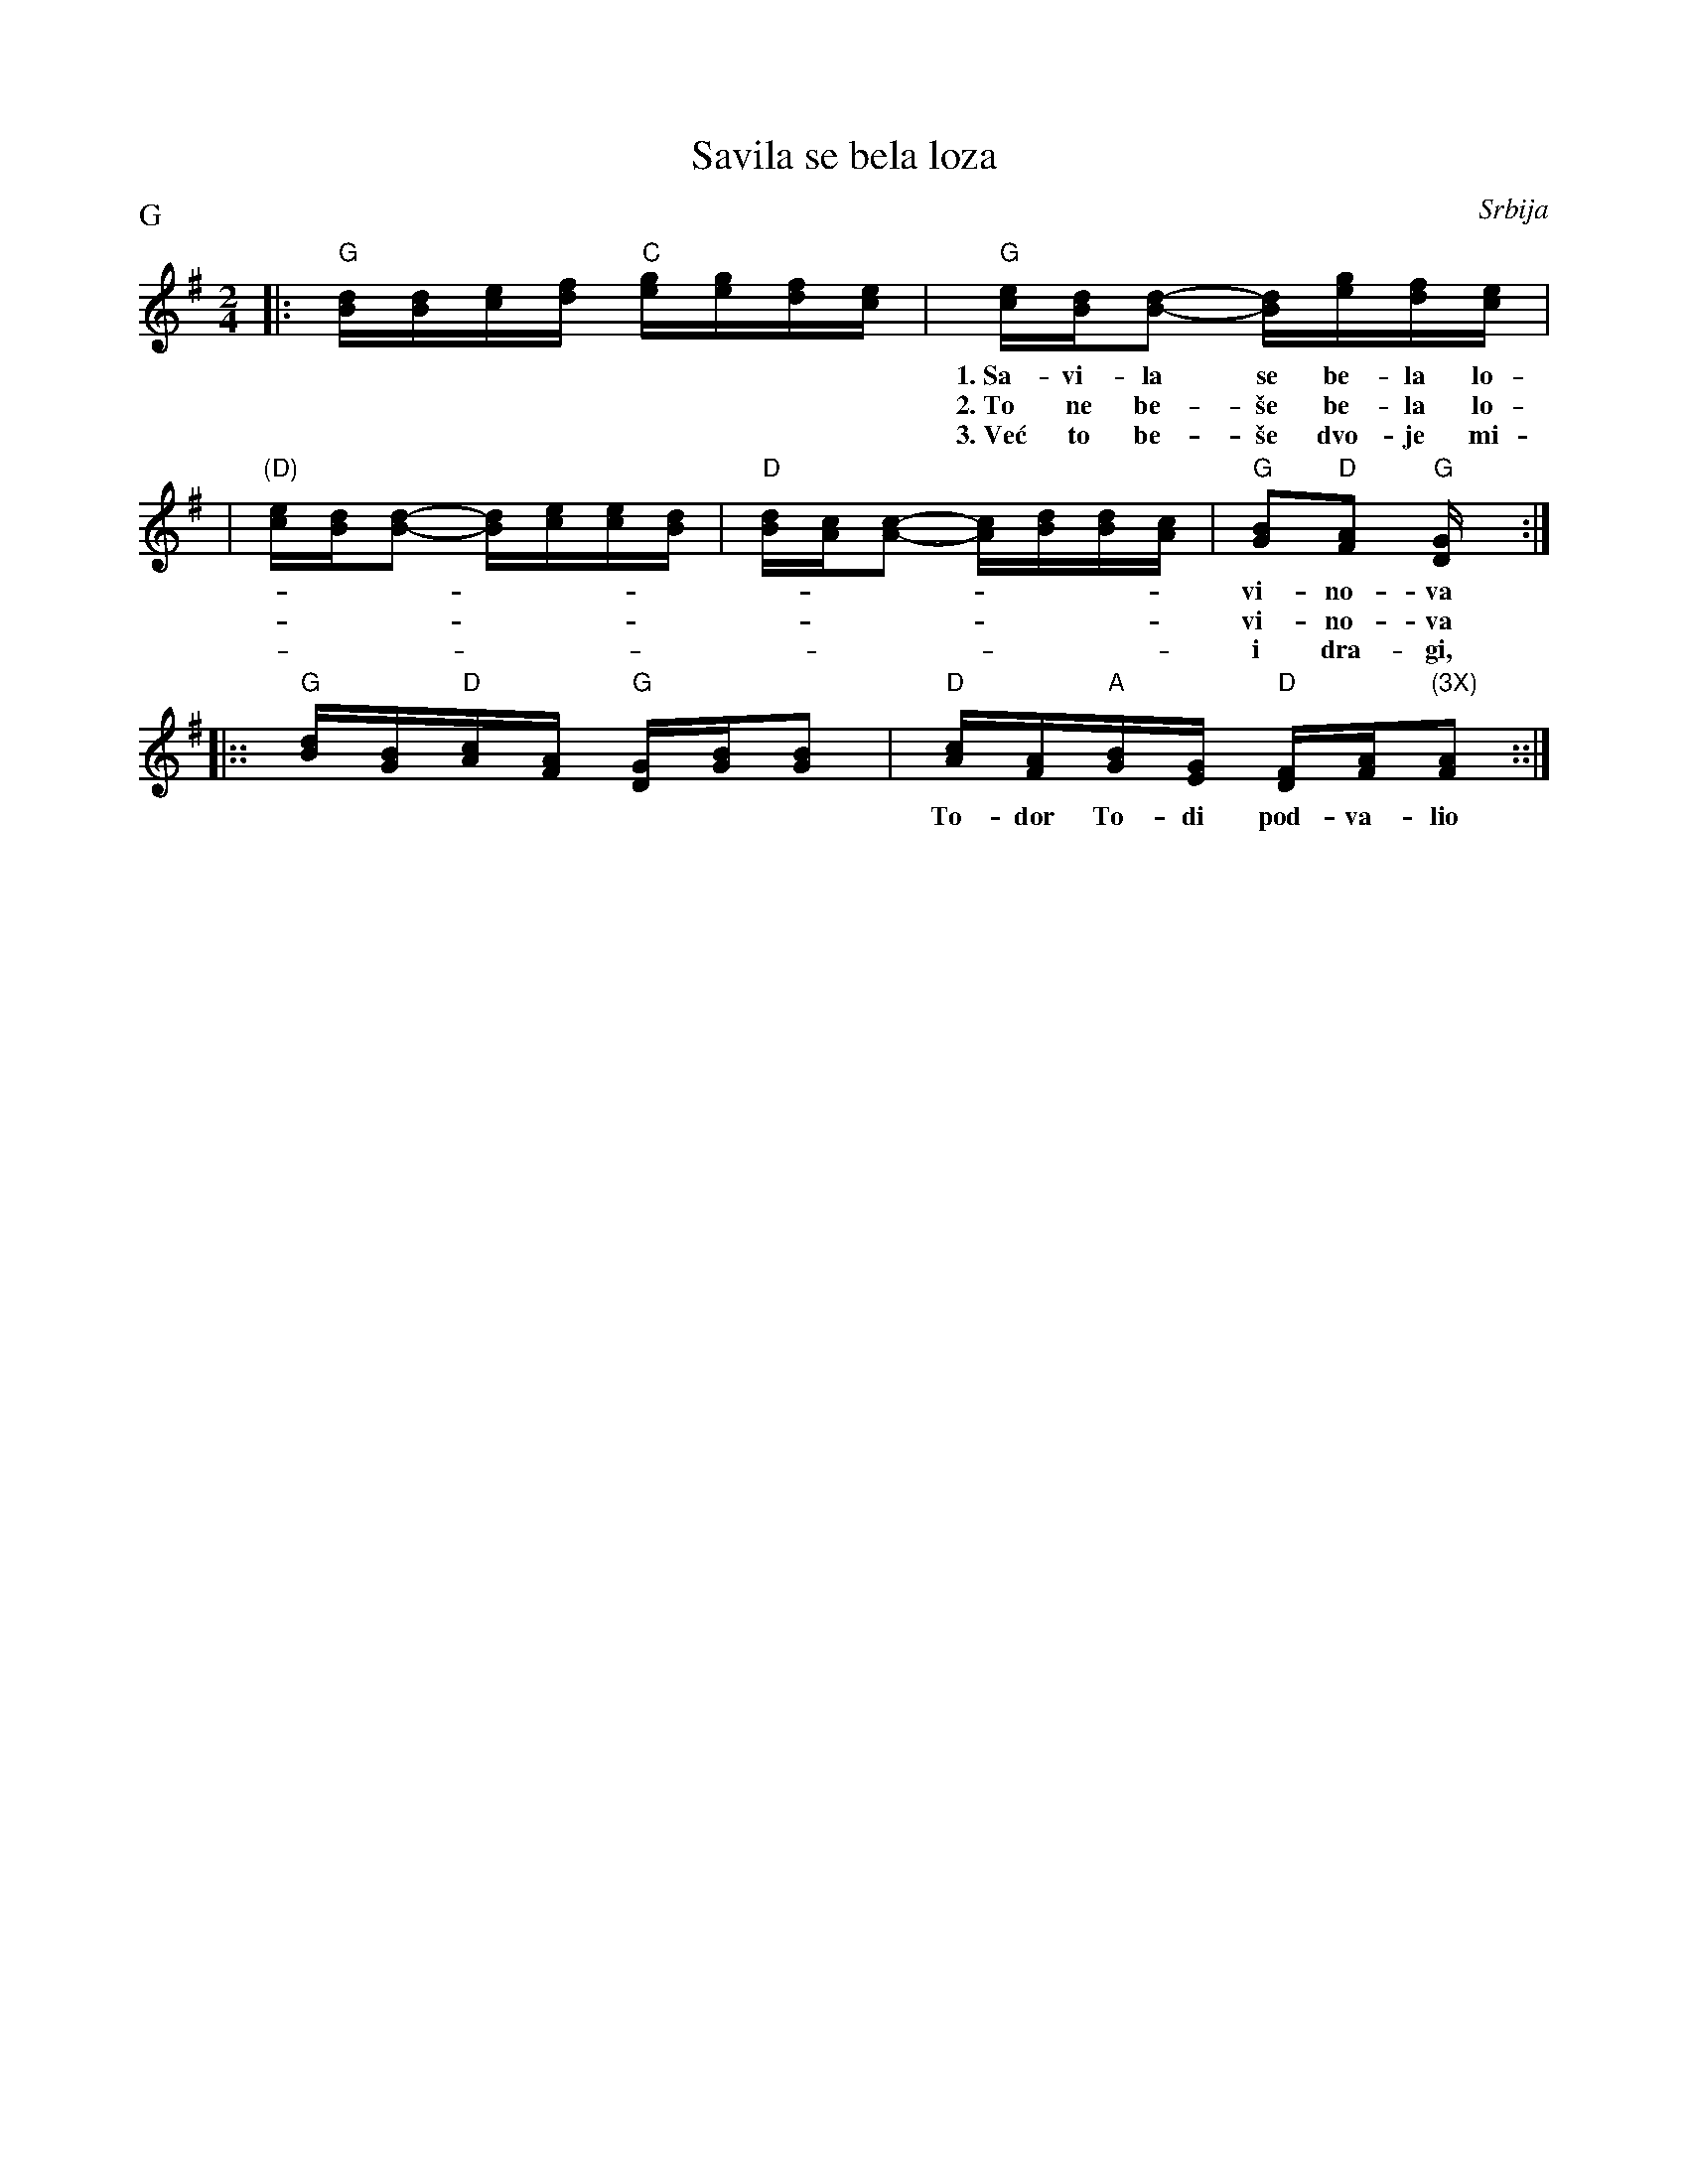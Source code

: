 X: 1
T: Savila se bela loza
O: Srbija
Z: John Chambers <jc@trillian.mit.edu>
M: 2/4
L: 1/16
P: G
K: G
|: "G"[dB][dB][ec][fd] "C"[ge][ge][fd][ec] \
| "G"[ec][dB][d2B2]- [dB][ge][fd][ec] |
w:1.~Sa-vi-la se be-la lo-za vi-no-va uz ta-ra-bu
w:2.~To ne be-\vse be-la lo-za vi-no-va uz ta-ra-bu % vinova
w:3.~Ve\'c to be-\vse dvo-je mi-li i dra-gi, dvo-je mi-li % i dragi./3
| "(D)"[ec][dB][d2B2]- [dB][ec][ec][dB] \
| "D"[dB][cA][c2A2]- [cA][dB][dB][cA] \
| "G"[B2G2]"D"[A2F2] "G"[G4D] :|
w: vi-no-va uz ta-ra-bu vi-no-va uz ta-ra-bu vi-no-va.
w: vi-no-va uz ta-ra-bu vi-no-va uz ta-ra-bu vi-no-va.
w: i dra-gi, dvo-je mi-li i dra-gi, dvo-je mi-li i dra-gi.
|:: "G"[dB][BG]"D"[cA][AF] "G"[GD][BG][B2G2] \
| "D"[cA][AF]"A"[BG][GE] "D"[FD][AF]"(3X)"[A2F2] ::|
w: To-dor To-di pod-va-lio Tri put cu-ru po-lju-bio.
